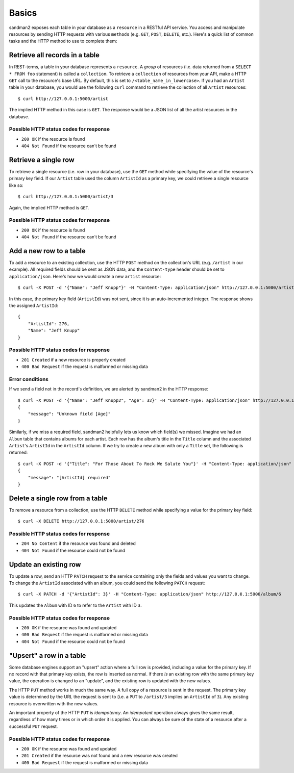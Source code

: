 Basics
======

sandman2 exposes each table in your database as a ``resource`` in a RESTful API
service. You access and manipulate resources by sending HTTP requests with
various ``methods`` (e.g. ``GET``, ``POST``, ``DELETE``, etc.). Here's a quick
list of common tasks and the HTTP method to use to complete them:

Retrieve all records in a table
-------------------------------

In REST-terms, a table in your database represents a ``resource``. A *group* of
resources (i.e. data returned from a ``SELECT * FROM foo`` statement)
is called a ``collection``. To retrieve a ``collection`` of resources from your
API, make a HTTP ``GET`` call to the resource's base URL. By default, this is
set to ``/<table_name_in_lowercase>``. If you had an ``Artist`` table in your
database, you would use the following ``curl`` command to retrieve the collection 
of all ``Artist`` resources::

    $ curl http://127.0.0.1:5000/artist

The implied HTTP method in this case is ``GET``. The response would be a JSON list of
all the artist resources in the database.

Possible HTTP status codes for response
```````````````````````````````````````

* ``200 OK`` if the resource is found
* ``404 Not Found`` if the resource can't be found


Retrieve a single row
---------------------

To retrieve a single resource (i.e. row in your database), use the ``GET``
method while specifying the value of the resource's primary key field. If our
``Artist`` table used the column ``ArtistId`` as a primary key, we could
retrieve a single resource like so::

    $ curl http://127.0.0.1:5000/artist/3

Again, the implied HTTP method is ``GET``.

Possible HTTP status codes for response
```````````````````````````````````````

* ``200 OK`` if the resource is found
* ``404 Not Found`` if the resource can't be found

Add a new row to a table
------------------------

To add a resource to an existing collection, use the HTTP ``POST`` method on the
collection's URL (e.g. ``/artist`` in our example). All required fields should
be sent as JSON data, and the ``Content-type`` header should be set to
``application/json``. Here's how we would create a new ``artist`` resource::

    $ curl -X POST -d '{"Name": "Jeff Knupp"}' -H "Content-Type: application/json" http://127.0.0.1:5000/artist

In this case, the primary key field (``ArtistId``) was not sent, since it is an
auto-incremented integer. The response shows the assigned ``ArtistId``::

    {
        "ArtistId": 276,
        "Name": "Jeff Knupp"
    }

Possible HTTP status codes for response
```````````````````````````````````````

* ``201 Created`` if a new resource is properly created
* ``400 Bad Request`` if the request is malformed or missing data

Error conditions
````````````````

If we send a field not in the record's definition, we are alerted by sandman2 in
the HTTP response::

    $ curl -X POST -d '{"Name": "Jeff Knupp2", "Age": 32}' -H "Content-Type: application/json" http://127.0.0.1:5000/artist
    {
        "message": "Unknown field [Age]"
    }

Similarly, if we miss a required field, sandman2 helpfully lets us know which
field(s) we missed. Imagine we had an ``Album`` table that contains albums for
each artist. Each row has the album's title in the ``Title`` column and the
associated ``Artist``'s ``ArtistId`` in the ``ArtistId`` column. If we try to
create a new album with only a ``Title`` set, the following is returned::

    $ curl -X POST -d '{"Title": "For Those About To Rock We Salute You"}' -H "Content-Type: application/json" http://127.0.0.1:5000/album
    {
        "message": "[ArtistId] required"
    }

Delete a single row from a table
--------------------------------

To remove a resource from a collection, use the HTTP ``DELETE`` method while
specifying a value for the primary key field::

    $ curl -X DELETE http://127.0.0.1:5000/artist/276

Possible HTTP status codes for response
```````````````````````````````````````

* ``204 No Content`` if the resource was found and deleted
* ``404 Not Found`` if the resource could not be found

Update an existing row
----------------------

To update a row, send an HTTP ``PATCH`` request to the service containing only
the fields and values you want to change. To change the ``ArtistId`` associated
with an album, you could send the following ``PATCH`` request::

    $ curl -X PATCH -d '{"ArtistId": 3}' -H "Content-Type: application/json" http://127.0.0.1:5000/album/6

This updates the ``Album`` with ID ``6`` to refer to the ``Artist`` with ID ``3``.

Possible HTTP status codes for response
```````````````````````````````````````

* ``200 OK`` if the resource was found and updated
* ``400 Bad Request`` if the request is malformed or missing data
* ``404 Not Found`` if the resource could not be found


"Upsert" a row in a table
-------------------------

Some database engines support an "upsert" action where a full row is provided,
including a value for the primary key. If no record with that primary key
exists, the row is inserted as normal. If there *is* an existing row with the
same primary key value, the operation is changed to an "update", and the
existing row is updated with the new values.

The HTTP ``PUT`` method works in much the same way. A full copy of a
resource is sent in the request. The primary key value is determined by the URL
the request is sent to (i.e. a ``PUT`` to ``/artist/3`` implies an ``ArtistId``
of ``3``). Any existing resource is overwritten with the new values.

An important property of the HTTP ``PUT`` is *idempotency*. An *idempotent*
operation always gives the same result, regardless of how many times or in which
order it is applied. You can always be sure of the state of a resource after a
successful ``PUT`` request.

Possible HTTP status codes for response
```````````````````````````````````````

* ``200 OK`` if the resource was found and updated
* ``201 Created`` if the resource was not found and a new resource was created
* ``400 Bad Request`` if the request is malformed or missing data
